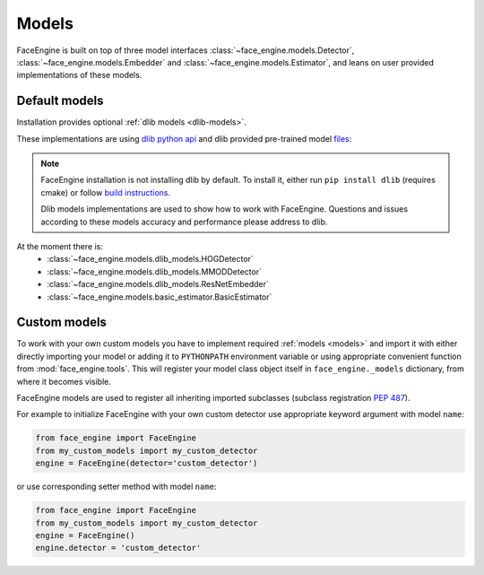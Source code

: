 Models
======

FaceEngine is built on top of three model interfaces
:class:`~face_engine.models.Detector`, :class:`~face_engine.models.Embedder`
and :class:`~face_engine.models.Estimator`, and leans on user provided
implementations of these models.


.. _default-models:

Default models
--------------

Installation provides optional :ref:`dlib models <dlib-models>`.

These implementations are using `dlib python api`_ and dlib provided pre-trained
model `files`_:

.. note::
   FaceEngine installation is not installing dlib by default.
   To install it, either run ``pip install dlib`` (requires cmake) or
   follow `build instructions`_.

   Dlib models implementations are used to show how to work with FaceEngine.
   Questions and issues according to these models accuracy and performance
   please address to dlib.

At the moment there is:
    * :class:`~face_engine.models.dlib_models.HOGDetector`
    * :class:`~face_engine.models.dlib_models.MMODDetector`
    * :class:`~face_engine.models.dlib_models.ResNetEmbedder`
    * :class:`~face_engine.models.basic_estimator.BasicEstimator`


Custom models
-------------

To work with your own custom models you have to implement required
:ref:`models <models>` and import it with either directly importing your model
or adding it to ``PYTHONPATH`` environment variable or using appropriate
convenient function from :mod:`face_engine.tools`. This will register your model
class object itself in ``face_engine._models`` dictionary, from where it becomes
visible.

FaceEngine models are used to register all inheriting imported subclasses
(subclass registration `PEP 487`_).


For example to initialize FaceEngine with your own custom detector use
appropriate keyword argument with model ``name``:

.. code-block:: python

   from face_engine import FaceEngine
   from my_custom_models import my_custom_detector
   engine = FaceEngine(detector='custom_detector')

or use corresponding setter method with model ``name``:

.. code-block:: python

   from face_engine import FaceEngine
   from my_custom_models import my_custom_detector
   engine = FaceEngine()
   engine.detector = 'custom_detector'


.. _dlib models: https://github.com/guesswh0/face_engine/blob/master/face_engine/models/dlib_models.py
.. _dlib python api: http://dlib.net/python/index.html
.. _files: http://dlib.net/files/
.. _build instructions: http://dlib.net/compile.html
.. _PEP 487: https://www.python.org/dev/peps/pep-0487/
